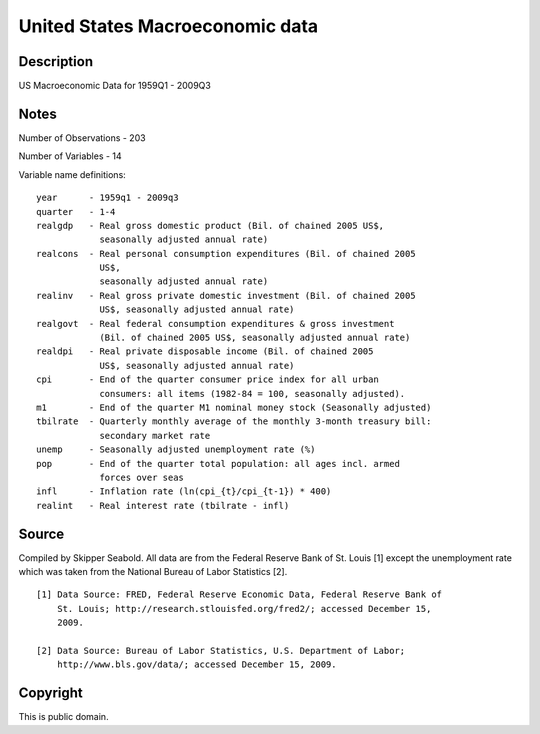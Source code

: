 United States Macroeconomic data
================================

Description
-----------

US Macroeconomic Data for 1959Q1 - 2009Q3

Notes
-----

Number of Observations - 203

Number of Variables - 14

Variable name definitions::

    year      - 1959q1 - 2009q3
    quarter   - 1-4
    realgdp   - Real gross domestic product (Bil. of chained 2005 US$,
                seasonally adjusted annual rate)
    realcons  - Real personal consumption expenditures (Bil. of chained 2005
                US$,
                seasonally adjusted annual rate)
    realinv   - Real gross private domestic investment (Bil. of chained 2005
                US$, seasonally adjusted annual rate)
    realgovt  - Real federal consumption expenditures & gross investment
                (Bil. of chained 2005 US$, seasonally adjusted annual rate)
    realdpi   - Real private disposable income (Bil. of chained 2005
                US$, seasonally adjusted annual rate)
    cpi       - End of the quarter consumer price index for all urban
                consumers: all items (1982-84 = 100, seasonally adjusted).
    m1        - End of the quarter M1 nominal money stock (Seasonally adjusted)
    tbilrate  - Quarterly monthly average of the monthly 3-month treasury bill:
                secondary market rate
    unemp     - Seasonally adjusted unemployment rate (%)
    pop       - End of the quarter total population: all ages incl. armed
                forces over seas
    infl      - Inflation rate (ln(cpi_{t}/cpi_{t-1}) * 400)
    realint   - Real interest rate (tbilrate - infl)


Source
------

Compiled by Skipper Seabold. All data are from the Federal Reserve Bank of St.
Louis [1] except the unemployment rate which was taken from the National
Bureau of Labor Statistics [2]. ::

    [1] Data Source: FRED, Federal Reserve Economic Data, Federal Reserve Bank of
        St. Louis; http://research.stlouisfed.org/fred2/; accessed December 15,
        2009.

    [2] Data Source: Bureau of Labor Statistics, U.S. Department of Labor;
        http://www.bls.gov/data/; accessed December 15, 2009.


Copyright
---------

This is public domain.
